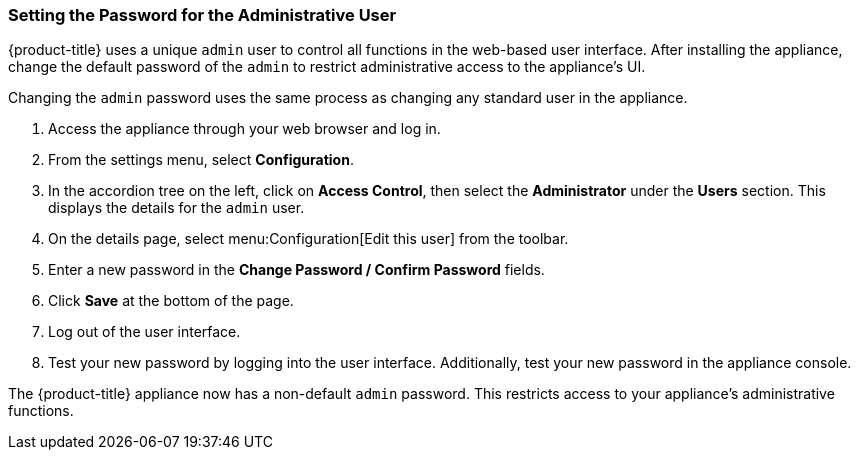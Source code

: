 [[_chap_red_hat_cloudforms_security_guide_setting_the_password_for_the_administrative_user]]
=== Setting the Password for the Administrative User

{product-title} uses a unique `admin` user to control all functions in the web-based user interface.
After installing the appliance, change the default password of the `admin` to restrict administrative access to the appliance's UI.

ifdef::cfme[]
[IMPORTANT]
====
{product-title} appliances are designed for `admin` users with `root` access. Red Hat does not recommend or support {product-title_short} appliance configurations with users lacking `root` access.   

Use default credentials (Username: admin | Password: smartvm) for the initial login.
====
endif::cfme[]

Changing the `admin` password uses the same process as changing any standard user in the appliance.

. Access the appliance through your web browser and log in.
. From the settings menu, select *Configuration*.
. In the accordion tree on the left, click on *Access Control*, then select the *Administrator* under the *Users* section.
  This displays the details for the `admin` user.
. On the details page, select menu:Configuration[Edit this user] from the toolbar.
. Enter a new password in the *Change Password / Confirm Password* fields.
. Click *Save* at the bottom of the page.
. Log out of the user interface.
. Test your new password by logging into the user interface. Additionally, test your new password in the appliance console.

The {product-title} appliance now has a non-default `admin` password. This restricts access to your appliance's administrative functions.






